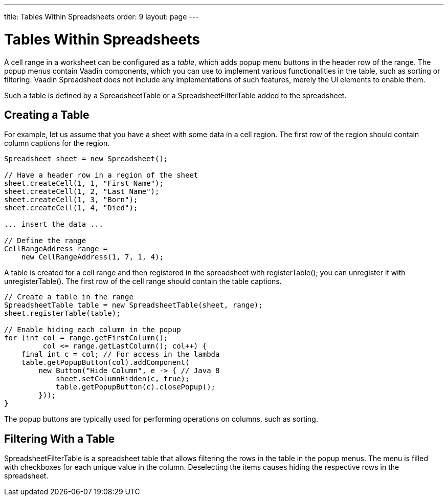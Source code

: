 ---
title: Tables Within Spreadsheets
order: 9
layout: page
---

[[spreadsheet.table]]
= Tables Within Spreadsheets

A cell range in a worksheet can be configured as a __table__, which adds popup
menu buttons in the header row of the range. The popup menus contain Vaadin
components, which you can use to implement various functionalities in the table,
such as sorting or filtering. Vaadin Spreadsheet does not include any
implementations of such features, merely the UI elements to enable them.

Such a table is defined by a [classname]#SpreadsheetTable# or a
[classname]#SpreadsheetFilterTable# added to the spreadsheet.

[[spreadsheet.table.creating]]
== Creating a Table

For example, let us assume that you have a sheet with some data in a cell
region. The first row of the region should contain column captions for the
region.


----
Spreadsheet sheet = new Spreadsheet();

// Have a header row in a region of the sheet
sheet.createCell(1, 1, "First Name");
sheet.createCell(1, 2, "Last Name");
sheet.createCell(1, 3, "Born");
sheet.createCell(1, 4, "Died");

... insert the data ...

// Define the range
CellRangeAddress range =
    new CellRangeAddress(1, 7, 1, 4);
----

A table is created for a cell range and then registered in the spreadsheet with
[methodname]#registerTable()#; you can unregister it with
[methodname]#unregisterTable()#. The first row of the cell range should contain
the table captions.


----
// Create a table in the range
SpreadsheetTable table = new SpreadsheetTable(sheet, range);
sheet.registerTable(table);

// Enable hiding each column in the popup
for (int col = range.getFirstColumn();
         col <= range.getLastColumn(); col++) {
    final int c = col; // For access in the lambda
    table.getPopupButton(col).addComponent(
        new Button("Hide Column", e -> { // Java 8
            sheet.setColumnHidden(c, true);
            table.getPopupButton(c).closePopup();
        }));
}
----

The popup buttons are typically used for performing operations on columns, such
as sorting.


[[spreadsheet.table.filtering]]
== Filtering With a Table

[classname]#SpreadsheetFilterTable# is a spreadsheet table that allows filtering
the rows in the table in the popup menus. The menu is filled with checkboxes for
each unique value in the column. Deselecting the items causes hiding the
respective rows in the spreadsheet.
